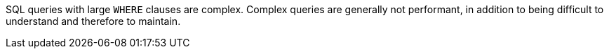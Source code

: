 SQL queries with large ``++WHERE++`` clauses are complex. Complex queries are generally not performant, in addition to being difficult to understand and therefore to maintain.

